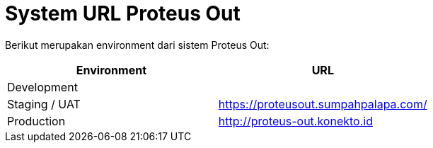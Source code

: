 = System URL Proteus Out

Berikut merupakan environment dari sistem Proteus Out:

|===
| Environment | URL

| Development
|

| Staging / UAT
| https://proteusout.sumpahpalapa.com/

| Production
| http://proteus-out.konekto.id
|===
